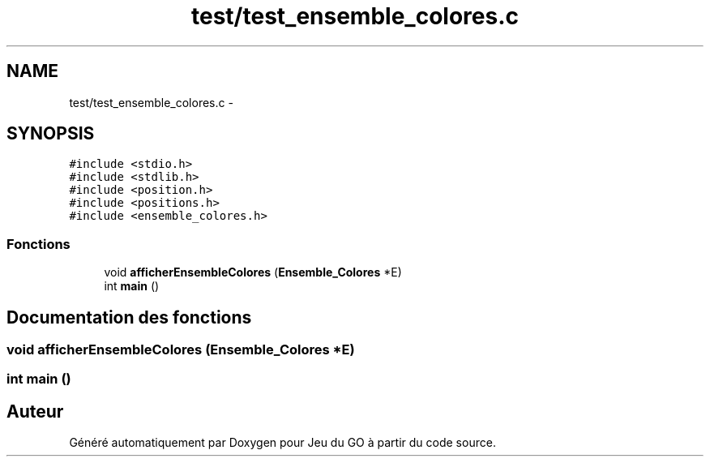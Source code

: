 .TH "test/test_ensemble_colores.c" 3 "Dimanche Février 16 2014" "Jeu du GO" \" -*- nroff -*-
.ad l
.nh
.SH NAME
test/test_ensemble_colores.c \- 
.SH SYNOPSIS
.br
.PP
\fC#include <stdio\&.h>\fP
.br
\fC#include <stdlib\&.h>\fP
.br
\fC#include <position\&.h>\fP
.br
\fC#include <positions\&.h>\fP
.br
\fC#include <ensemble_colores\&.h>\fP
.br

.SS "Fonctions"

.in +1c
.ti -1c
.RI "void \fBafficherEnsembleColores\fP (\fBEnsemble_Colores\fP *E)"
.br
.ti -1c
.RI "int \fBmain\fP ()"
.br
.in -1c
.SH "Documentation des fonctions"
.PP 
.SS "void \fBafficherEnsembleColores\fP (\fBEnsemble_Colores\fP *E)"
.SS "int \fBmain\fP ()"
.SH "Auteur"
.PP 
Généré automatiquement par Doxygen pour Jeu du GO à partir du code source\&.

